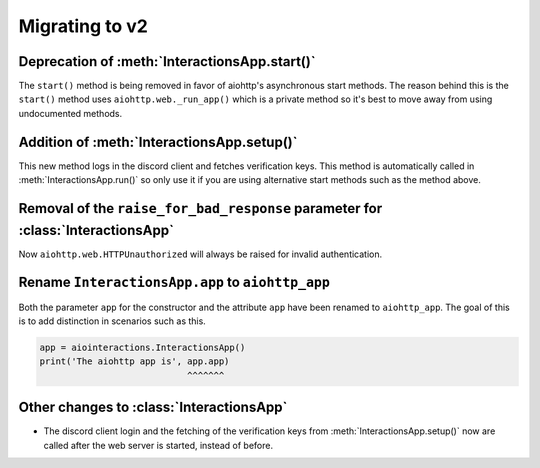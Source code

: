 Migrating to v2
===============

Deprecation of :meth:`InteractionsApp.start()`
~~~~~~~~~~~~~~~~~~~~~~~~~~~~~~~~~~~~~~~~~~~~~~
The ``start()`` method is being removed in favor of aiohttp's asynchronous start methods.
The reason behind this is the ``start()`` method uses ``aiohttp.web._run_app()`` which is a private method
so it's best to move away from using undocumented methods.


.. tabs::

  .. group-tab:: Old

    .. code:: py

        import asyncio

        import aiointeractions
        from aiohttp import web

        client = discord.Client(...)
        app = aiointeractions.InteractionsApp(client, ...)

        async def main():
            async with client:
                await app.start('token')

        asyncio.run(main())


  .. group-tab:: New

    .. code:: py

        import asyncio

        import aiointeractions
        from aiohttp import web

        client = discord.Client(...)
        app = aiointeractions.InteractionsApp(client, ...)

        async def main():
            async with client:
                await app.setup('token')
                # if you would like to call setup() after the web server is started like app.run()
                # do this instead of await app.setup('token')
                #
                # import functools
                # app.app.on_startup.append(functools.partial(app.setup, 'token'))

                runner = web.AppRunner(app.aiohttp_app)
                await runner.setup()
                site = web.TCPSite(runner)
                await site.start()

                try:
                    while True:
                        await asyncio.sleep(3600)
                finally:
                    await runner.cleanup()

        asyncio.run(main())


Addition of :meth:`InteractionsApp.setup()`
~~~~~~~~~~~~~~~~~~~~~~~~~~~~~~~~~~~~~~~~~~~
This new method logs in the discord client and fetches verification keys.
This method is automatically called in :meth:`InteractionsApp.run()` so only use it if you are using alternative start methods
such as the method above.


Removal of the ``raise_for_bad_response`` parameter for :class:`InteractionsApp`
~~~~~~~~~~~~~~~~~~~~~~~~~~~~~~~~~~~~~~~~~~~~~~~~~~~~~~~~~~~~~~~~~~~~~~~~~~~~~~~~
Now ``aiohttp.web.HTTPUnauthorized`` will always be raised for invalid authentication.



Rename ``InteractionsApp.app`` to ``aiohttp_app``
~~~~~~~~~~~~~~~~~~~~~~~~~~~~~~~~~~~~~~~~~~~~~~~~~
Both the parameter ``app`` for the constructor and the attribute ``app`` have been renamed to ``aiohttp_app``.
The goal of this is to add distinction in scenarios such as this.

.. code:: py

    app = aiointeractions.InteractionsApp()
    print('The aiohttp app is', app.app)
                                ^^^^^^^


Other changes to :class:`InteractionsApp`
~~~~~~~~~~~~~~~~~~~~~~~~~~~~~~~~~~~~~~~~~
- The discord client login and the fetching of the verification keys from :meth:`InteractionsApp.setup()` now are called after the web server is started, instead of before.
